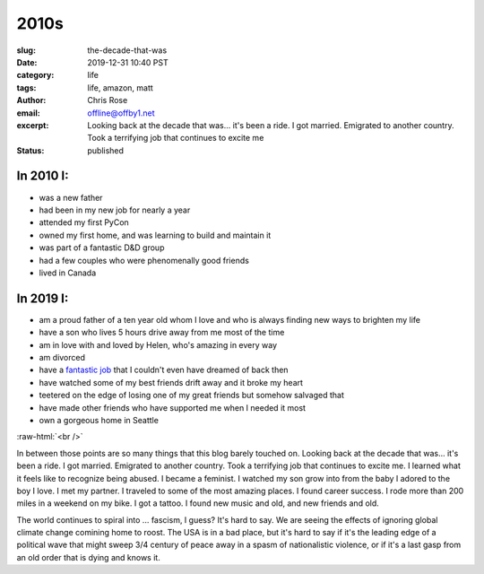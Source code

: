 2010s
########################################################################

.. role:: raw-html(raw)
    :format: html

:slug: the-decade-that-was
:date: 2019-12-31 10:40 PST
:category: life
:tags: life, amazon, matt
:author: Chris Rose
:email: offline@offby1.net
:excerpt: Looking back at the decade that was... it's been a ride. I got married. Emigrated to another country. Took a terrifying job that continues to excite me
:status: published

In 2010 I:
@@@@@@@@@@

* was a new father
* had been in my new job for nearly a year
* attended my first PyCon
* owned my first home, and was learning to build and maintain it
* was part of a fantastic D&D group
* had a few couples who were phenomenally good friends
* lived in Canada

In 2019 I:
@@@@@@@@@@

* am a proud father of a ten year old whom I love and who is always finding new ways to brighten my life
* have a son who lives 5 hours drive away from me most of the time
* am in love with and loved by Helen, who's amazing in every way
* am divorced
* have a `fantastic job </posts/amazon-expedition/an-expedition-up-the-amazon.rst>`_ that I couldn't even have dreamed of back then
* have watched some of my best friends drift away and it broke my heart
* teetered on the edge of losing one of my great friends but somehow salvaged that
* have made other friends who have supported me when I needed it most
* own a gorgeous home in Seattle

:raw-html:`<br />`

In between those points are so many things that this blog barely touched on. Looking back at the decade that was... it's been a ride. I got married. Emigrated to another country. Took a terrifying job that continues to excite me. I learned what it feels like to recognize being abused. I became a feminist. I watched my son grow into from the baby I adored to the boy I love. I met my partner. I traveled to some of the most amazing places. I found career success. I rode more than 200 miles in a weekend on my bike. I got a tattoo. I found new music and old, and new friends and old.

The world continues to spiral into ... fascism, I guess? It's hard to say. We are seeing the effects of ignoring global climate change comining home to roost. The USA is in a bad place, but it's hard to say if it's the leading edge of a political wave that might sweep 3/4 century of peace away in a spasm of nationalistic violence, or if it's a last gasp from an old order that is dying and knows it.

